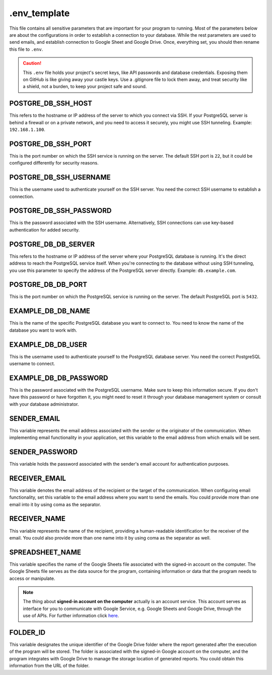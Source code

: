 #############
.env_template
#############
This file contains all sensitive parameters that are important for your program to running. Most of the parameters below are about the configurations in order to establish a connection to your database. While the rest parameters are used to send emails, and establish connection to Google Sheet and Google Drive.
Once, everything set, you should then rename this file to ``.env``.

.. caution::    
    This ``.env`` file holds your project's secret keys, like API passwords and database credentials. Exposing them on GitHub is like giving away your castle keys. Use a .gitignore file to lock them away, and treat security like a shield, not a burden, to keep your project safe and sound.



POSTGRE_DB_SSH_HOST
===================
This refers to the hostname or IP address of the server to which you connect via SSH. If your PostgreSQL server is behind a firewall or on a private network, and you need to access it securely, you might use SSH tunneling. Example: ``192.168.1.100``.


POSTGRE_DB_SSH_PORT
===================
This is the port number on which the SSH service is running on the server. The default SSH port is ``22``, but it could be configured differently for security reasons.


POSTGRE_DB_SSH_USERNAME
=======================
This is the username used to authenticate yourself on the SSH server. You need the correct SSH username to establish a connection.


POSTGRE_DB_SSH_PASSWORD
=======================
This is the password associated with the SSH username. Alternatively, SSH connections can use key-based authentication for added security. 


POSTGRE_DB_DB_SERVER
====================
This refers to the hostname or IP address of the server where your PostgreSQL database is running. It's the direct address to reach the PostgreSQL service itself. When you're connecting to the database without using SSH tunneling, you use this parameter to specify the address of the PostgreSQL server directly. Example: ``db.example.com``.


POSTGRE_DB_DB_PORT
==================
This is the port number on which the PostgreSQL service is running on the server. The default PostgreSQL port is ``5432``.


EXAMPLE_DB_DB_NAME
==================
This is the name of the specific PostgreSQL database you want to connect to. You need to know the name of the database you want to work with.


EXAMPLE_DB_DB_USER
==================
This is the username used to authenticate yourself to the PostgreSQL database server. You need the correct PostgreSQL username to connect.


EXAMPLE_DB_DB_PASSWORD
======================
This is the password associated with the PostgreSQL username. Make sure to keep this information secure. If you don't have this password or have forgotten it, you might need to reset it through your database management system or consult with your database administrator.


SENDER_EMAIL
============
This variable represents the email address associated with the sender or the originator of the communication. When implementing email functionality in your application, set this variable to the email address from which emails will be sent.


SENDER_PASSWORD
===============
This variable holds the password associated with the sender's email account for authentication purposes.


RECEIVER_EMAIL
==============
This variable denotes the email address of the recipient or the target of the communication. When configuring email functionality, set this variable to the email address where you want to send the emails. You could provide more than one email into it by using coma as the separator.


RECEIVER_NAME
=============
This variable represents the name of the recipient, providing a human-readable identification for the receiver of the email. You could also provide more than one name into it by using coma as the separator as well.


SPREADSHEET_NAME
================
This variable specifies the name of the Google Sheets file associated with the signed-in account on the computer. The Google Sheets file serves as the data source for the program, containing information or data that the program needs to access or manipulate.

.. note::
    The thing about **signed-in account on the computer** actually is an account service. This account serves as interface for you to communicate with Google Service, e.g. Google Sheets and Google Drive, through the use of APIs. For further information click `here <https://docs.gspread.org/en/v5.10.0/oauth2.html#enable-api-access/>`_.

FOLDER_ID
=========
This variable designates the unique identifier of the Google Drive folder where the report generated after the execution of the program will be stored. The folder is associated with the signed-in Google account on the computer, and the program integrates with Google Drive to manage the storage location of generated reports. You could obtain this information from the URL of the folder.
